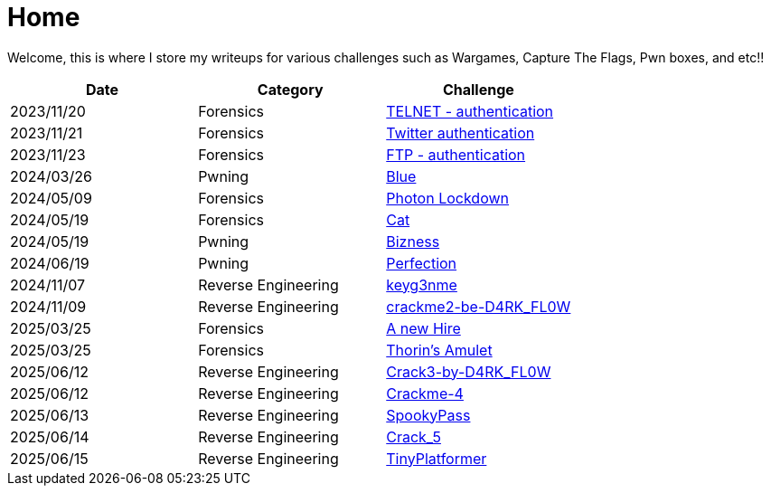 = Home
:page-aliases: root, home

Welcome, this is where I store my writeups for various challenges such as Wargames, Capture The Flags, Pwn boxes, and etc!!

[%header, format=csv]
|===
Date,Category,Challenge
"2023/11/20","Forensics",             "xref:Root-Me:telnet_authentication.adoc[TELNET - authentication]"
"2023/11/21","Forensics",             "xref:Root-Me:twitter_authentication.adoc[Twitter authentication]"
"2023/11/23","Forensics",             "xref:Root-Me:ftp_authentication.adoc[FTP - authentication]"
"2024/03/26","Pwning",                "xref:TryHackMe:blue.adoc[Blue]"
"2024/05/09","Forensics",             "xref:HackTheBox:photon_lockdown.adoc[Photon Lockdown]"
"2024/05/19","Forensics",             "xref:HackTheBox:cat.adoc[Cat]"
"2024/05/19","Pwning",                "xref:HackTheBox:bizness.adoc[Bizness]"
"2024/06/19","Pwning",                "xref:HackTheBox:perfection.adoc[Perfection]"
"2024/11/07","Reverse Engineering",   "xref:crackmes.one:keyg3nme/keyg3nme.adoc[keyg3nme]"
"2024/11/09","Reverse Engineering",   "xref:crackmes.one:crackme2-be-D4RK_FL0W/crackme2-be-D4RK_FL0W.adoc[crackme2-be-D4RK_FL0W]"
"2025/03/25","Forensics",             "xref:HackTheBox:a-new-hire.adoc[A new Hire]"
"2025/03/25","Forensics",             "xref:HackTheBox:thorins-amulet.adoc[Thorin’s Amulet]"
"2025/06/12","Reverse Engineering",   "xref:crackmes.one:Crack3-by-D4RK_FL0W/Crack3-by-D4RK_FL0W.adoc[Crack3-by-D4RK_FL0W]"
"2025/06/12","Reverse Engineering",   "xref:crackmes.one:Crackme-4/Crackme-4.adoc[Crackme-4]"
"2025/06/13","Reverse Engineering",   "xref:HackTheBox:rev_spookypass.adoc[SpookyPass]"
"2025/06/14","Reverse Engineering",   "xref:crackmes.one:Crack_5/Crack_5.adoc[Crack_5]"
"2025/06/15","Reverse Engineering",   "xref:HackTheBox:rev_tinyplatformer.adoc[TinyPlatformer]"
|===
